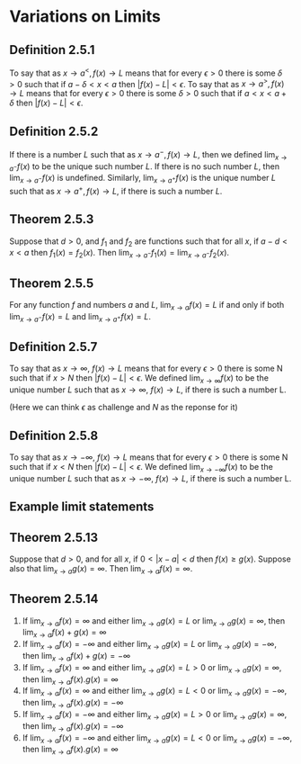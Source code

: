 #+LATEX_HEADER_EXTRA: \usepackage{indentfirst}
#+LATEX_HEADER_EXTRA: \usepackage{amsmath}

* Variations on Limits

** Definition 2.5.1

To say that as $x \to a^{<}, f(x) \to L$ means that for every
$\epsilon > 0$ there is some $\delta > 0$ such that if $a-\delta < x <
a$ then $|f(x)-L| < \epsilon$. To say that as $x \to a^{>}, f(x) \to
L$ means that for every $\epsilon > 0$ there is some $\delta > 0$ such
that if $a < x < a+\delta$ then $|f(x)-L| < \epsilon$.

** Definition 2.5.2

   If there is a number $L$ such that as $x \to a^{-}, f(x) \to L$,
   then we defined $\lim_{x \to a^{-}} f(x)$ to be the unique such
   number $L$. If there is no such number $L$, then $\lim_{x \to a^-}
   f(x)$ is undefined. Similarly, $\lim_{x \to a^+} f(x)$ is the
   unique number $L$ such that as $x \to a^+, f(x) \to L$, if there is
   such a number $L$.

** Theorem 2.5.3

   Suppose that $d > 0$, and $f_1$ and $f_2$ are functions such that
   for all $x$, if $a-d < x < a$ then $f_1(x) = f_2(x)$. Then $\lim_{x
   \to a^-} f_1(x) = \lim_{x \to a^-}f_2(x)$.

** Theorem 2.5.5

   For any function $f$ and numbers $a$ and $L$, $\lim_{x \to a}
   f(x)=L$ if and only if both $\lim_{x \to a^-}f(x)=L$ and $\lim_{x
   \to a^+}f(x) = L$.

** Definition 2.5.7

To say that as $x \to \infty$, $f(x) \to L$ means that for every
$\epsilon > 0$ there is some N such that if $x > N$ then $|f(x) - L| <
\epsilon$. We defined $\lim_{x \to \infty} f(x)$ to be the unique
number $L$ such that as $x \to \infty$, $f(x) \to L$, if there is such
a number L.

(Here we can think $\epsilon$ as challenge and $N$ as the reponse for
it)

** Definition 2.5.8

To say that as $x \to -\infty$, $f(x) \to L$ means that for every
$\epsilon > 0$ there is some N such that if $x < N$ then $|f(x) - L| <
\epsilon$. We defined $\lim_{x \to -\infty} f(x)$ to be the unique
number $L$ such that as $x \to -\infty$, $f(x) \to L$, if there is such
a number L.

** Example limit statements

[[file:../assets/limits_example.png]]


** Theorem 2.5.13

   Suppose that $d>0$, and for all $x$, if $0 < |x-a| < d$ then $f(x)
   \geq g(x)$. Suppose also that $\lim_{x \to a}g(x) = \infty$. Then
   $\lim_{x \to a}f(x) = \infty$.

** Theorem 2.5.14

1. If $\lim_{x \to a}f(x) = \infty$ and either $\lim_{x \to a}g(x) =
   L$ or $\lim_{x \to a}g(x) = \infty$, then $\lim_{x \to a} f(x) +
   g(x) = \infty$
2. If $\lim_{x \to a}f(x) = -\infty$ and either $\lim_{x \to a}g(x) =
   L$ or $\lim_{x \to a}g(x) = -\infty$, then $\lim_{x \to a} f(x) +
   g(x) = -\infty$
3. If $\lim_{x \to a}f(x) = \infty$ and either $\lim_{x \to a}g(x) =
   L > 0$ or $\lim_{x \to a}g(x) = \infty$, then $\lim_{x \to a} f(x) .
   g(x) = \infty$
4. If $\lim_{x \to a}f(x) = \infty$ and either $\lim_{x \to a}g(x) =
   L < 0$ or $\lim_{x \to a}g(x) = -\infty$, then $\lim_{x \to a} f(x) .
   g(x) = -\infty$
5. If $\lim_{x \to a}f(x) = -\infty$ and either $\lim_{x \to a}g(x) =
   L > 0$ or $\lim_{x \to a}g(x) = \infty$, then $\lim_{x \to a} f(x) .
   g(x) = -\infty$
6. If $\lim_{x \to a}f(x) = -\infty$ and either $\lim_{x \to a}g(x) =
   L < 0$ or $\lim_{x \to a}g(x) = -\infty$, then $\lim_{x \to a} f(x)
   .  g(x) = \infty$

